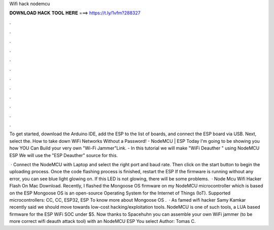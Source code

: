 Wifi hack nodemcu



𝐃𝐎𝐖𝐍𝐋𝐎𝐀𝐃 𝐇𝐀𝐂𝐊 𝐓𝐎𝐎𝐋 𝐇𝐄𝐑𝐄 ===> https://t.ly/1vfm?288327



.



.



.



.



.



.



.



.



.



.



.



.

To get started, download the Arduino IDE, add the ESP to the list of boards, and connect the ESP board via USB. Next, select the. How to take down WiFi Networks Without a Password! - NodeMCU | ESP Today I'm going to be showing you how YOU Can Build your very own "Wi-Fi Jammer"Link. - In this tutorial we will make "WiFi Deauther " using NodeMCU ESP We will use the "ESP Deauther" source for this.

 · Connect the NodeMCU with Laptop and select the right port and baud rate. Then click on the start button to begin the uploading process. Once the code flashing process is finished, restart the ESP If the firmware is running without any error, you can see blue light glowing on. If this LED is not glowing, there will be some problems.  · Node Mcu Wifi Hacker Flash On Mac Download. Recently, I flashed the Mongoose OS firmware on my NodeMCU microcontroller which is based on the ESP Mongoose OS is an open-source Operating System for the Internet of Things (IoT). Supported microcontrollers: CC, CC, ESP32, ESP To know more about Mongoose OS .  · As famed wifi hacker Samy Kamkar recently said we should move towards low-cost hacking/exploitation tools. NodeMCU is one of such tools, a LUA based firmware for the ESP WiFi SOC under $5. Now thanks to Spacehuhn you can assemble your own WiFi jammer (to be more correct wifi deauth attack tool) with an NodeMCU ESP You select Author: Tomas C.
